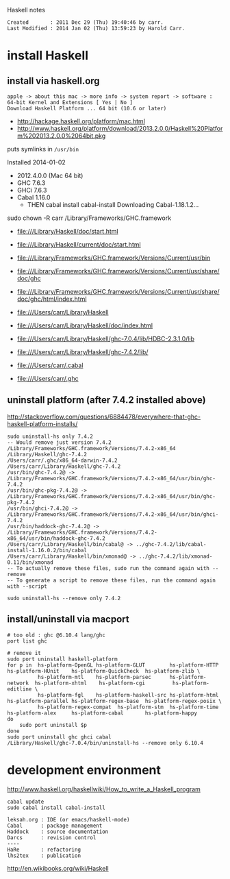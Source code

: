 Haskell notes

#+BEGIN_EXAMPLE
Created       : 2011 Dec 29 (Thu) 19:40:46 by carr.
Last Modified : 2014 Jan 02 (Thu) 13:59:23 by Harold Carr.
#+END_EXAMPLE

* install Haskell

** install via haskell.org

#+BEGIN_EXAMPLE
apple -> about this mac -> more info -> system report -> software : 64-bit Kernel and Extensions [ Yes | No ]
Download Haskell Platform ... 64 bit (10.6 or later)
#+END_EXAMPLE

- [[http://hackage.haskell.org/platform/mac.html]]
- [[http://www.haskell.org/platform/download/2013.2.0.0/Haskell%20Platform%202013.2.0.0%2064bit.pkg]]

puts symlinks in =/usr/bin=

Installed 2014-01-02
- 2012.4.0.0 (Mac 64 bit)
- GHC   7.6.3
- GHCi  7.6.3
- Cabal 1.16.0
  - THEN
    cabal install cabal-install
        Downloading Cabal-1.18.1.2...

sudo chown -R carr /Library/Frameworks/GHC.framework

- [[file:///Library/Haskell/doc/start.html]]
- [[file:///Library/Haskell/current/doc/start.html]]

- [[file:///Library/Frameworks/GHC.framework/Versions/Current/usr/bin]]
- [[file:///Library/Frameworks/GHC.framework/Versions/Current/usr/share/doc/ghc]]
- [[file:///Library/Frameworks/GHC.framework/Versions/Current/usr/share/doc/ghc/html/index.html]]

- [[file:///Users/carr/Library/Haskell]]
- [[file:///Users/carr/Library/Haskell/doc/index.html]]
- [[file:///Users/carr/Library/Haskell/ghc-7.0.4/lib/HDBC-2.3.1.0/lib]]
- [[file:///Users/carr/Library/Haskell/ghc-7.4.2/lib/]]

- [[file:///Users/carr/.cabal]]
- [[file:///Users/carr/.ghc]]

** uninstall platform (after 7.4.2 installed above)

[[http://stackoverflow.com/questions/6884478/everywhere-that-ghc-haskell-platform-installs/]]

#+BEGIN_EXAMPLE
sudo uninstall-hs only 7.4.2
-- Would remove just version 7.4.2
/Library/Frameworks/GHC.framework/Versions/7.4.2-x86_64
/Library/Haskell/ghc-7.4.2
/Users/carr/.ghc/x86_64-darwin-7.4.2
/Users/carr/Library/Haskell/ghc-7.4.2
/usr/bin/ghc-7.4.2@ -> /Library/Frameworks/GHC.framework/Versions/7.4.2-x86_64/usr/bin/ghc-7.4.2
/usr/bin/ghc-pkg-7.4.2@ -> /Library/Frameworks/GHC.framework/Versions/7.4.2-x86_64/usr/bin/ghc-pkg-7.4.2
/usr/bin/ghci-7.4.2@ -> /Library/Frameworks/GHC.framework/Versions/7.4.2-x86_64/usr/bin/ghci-7.4.2
/usr/bin/haddock-ghc-7.4.2@ -> /Library/Frameworks/GHC.framework/Versions/7.4.2-x86_64/usr/bin/haddock-ghc-7.4.2
/Users/carr/Library/Haskell/bin/cabal@ -> ../ghc-7.4.2/lib/cabal-install-1.16.0.2/bin/cabal
/Users/carr/Library/Haskell/bin/xmonad@ -> ../ghc-7.4.2/lib/xmonad-0.11/bin/xmonad
-- To actually remove these files, sudo run the command again with --remove
-- To generate a script to remove these files, run the command again with --script

sudo uninstall-hs --remove only 7.4.2
#+END_EXAMPLE

** install/uninstall via macport

#+BEGIN_EXAMPLE
# too old : ghc @6.10.4 lang/ghc
port list ghc

# remove it
sudo port uninstall haskell-platform
for p in  hs-platform-OpenGL hs-platform-GLUT        hs-platform-HTTP     hs-platform-HUnit    hs-platform-QuickCheck  hs-platform-zlib \
          hs-platform-mtl    hs-platform-parsec      hs-platform-network  hs-platform-xhtml    hs-platform-cgi         hs-platform-editline \
          hs-platform-fgl    hs-platform-haskell-src hs-platform-html     hs-platform-parallel hs-platform-regex-base  hs-platform-regex-posix \
          hs-platform-regex-compat  hs-platform-stm  hs-platform-time     hs-platform-alex     hs-platform-cabal       hs-platform-happy
do
    sudo port uninstall $p
done
sudo port uninstall ghc ghci cabal
/Library/Haskell/ghc-7.0.4/bin/uninstall-hs --remove only 6.10.4
#+END_EXAMPLE

* development environment

[[http://www.haskell.org/haskellwiki/How_to_write_a_Haskell_program]]

#+BEGIN_EXAMPLE
cabal update
sudo cabal install cabal-install

leksah.org : IDE (or emacs/haskell-mode)
Cabal      : package management
Haddock    : source documentation
Darcs      : revision control
----
HaRe       : refactoring
lhs2tex    : publication
#+END_EXAMPLE

[[http://en.wikibooks.org/wiki/Haskell]]

# End of file.

